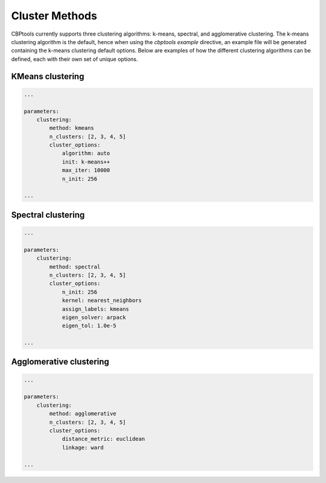 .. _ExampleClusterMethods:

===============
Cluster Methods
===============
CBPtools currently supports three clustering algorithms: k-means, spectral, and agglomerative clustering. The k-means
clustering algorithm is the default, hence when using the `cbptools example` directive, an example file will be
generated containing the k-means clustering default options. Below are examples of how the different clustering
algorithms can be defined, each with their own set of unique options.

KMeans clustering
==================

.. code-block:: yaml

    ...

    parameters:
        clustering:
            method: kmeans
            n_clusters: [2, 3, 4, 5]
            cluster_options:
                algorithm: auto
                init: k-means++
                max_iter: 10000
                n_init: 256

    ...

Spectral clustering
===================

.. code-block:: yaml

    ...

    parameters:
        clustering:
            method: spectral
            n_clusters: [2, 3, 4, 5]
            cluster_options:
                n_init: 256
                kernel: nearest_neighbors
                assign_labels: kmeans
                eigen_solver: arpack
                eigen_tol: 1.0e-5

    ...

Agglomerative clustering
========================

.. code-block:: yaml

    ...

    parameters:
        clustering:
            method: agglomerative
            n_clusters: [2, 3, 4, 5]
            cluster_options:
                distance_metric: euclidean
                linkage: ward

    ...